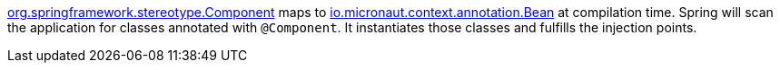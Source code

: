 https://docs.spring.io/spring/docs/current/javadoc-api/org/springframework/stereotype/Component.html[org.springframework.stereotype.Component] maps to https://docs.micronaut.io/latest/api/io/micronaut/context/annotation/Bean.html[io.micronaut.context.annotation.Bean] at compilation time. Spring will scan the application for classes annotated with `@Component`. It instantiates those classes and fulfills the injection points.